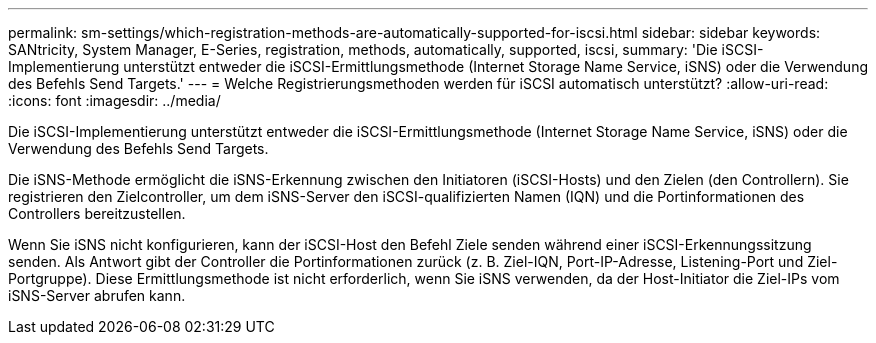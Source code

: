 ---
permalink: sm-settings/which-registration-methods-are-automatically-supported-for-iscsi.html 
sidebar: sidebar 
keywords: SANtricity, System Manager, E-Series, registration, methods,  automatically, supported, iscsi, 
summary: 'Die iSCSI-Implementierung unterstützt entweder die iSCSI-Ermittlungsmethode (Internet Storage Name Service, iSNS) oder die Verwendung des Befehls Send Targets.' 
---
= Welche Registrierungsmethoden werden für iSCSI automatisch unterstützt?
:allow-uri-read: 
:icons: font
:imagesdir: ../media/


[role="lead"]
Die iSCSI-Implementierung unterstützt entweder die iSCSI-Ermittlungsmethode (Internet Storage Name Service, iSNS) oder die Verwendung des Befehls Send Targets.

Die iSNS-Methode ermöglicht die iSNS-Erkennung zwischen den Initiatoren (iSCSI-Hosts) und den Zielen (den Controllern). Sie registrieren den Zielcontroller, um dem iSNS-Server den iSCSI-qualifizierten Namen (IQN) und die Portinformationen des Controllers bereitzustellen.

Wenn Sie iSNS nicht konfigurieren, kann der iSCSI-Host den Befehl Ziele senden während einer iSCSI-Erkennungssitzung senden. Als Antwort gibt der Controller die Portinformationen zurück (z. B. Ziel-IQN, Port-IP-Adresse, Listening-Port und Ziel-Portgruppe). Diese Ermittlungsmethode ist nicht erforderlich, wenn Sie iSNS verwenden, da der Host-Initiator die Ziel-IPs vom iSNS-Server abrufen kann.
